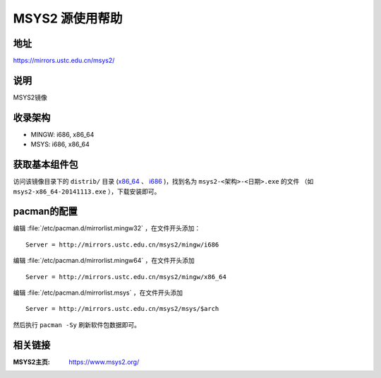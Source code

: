 ===================
MSYS2 源使用帮助
===================

地址
====

https://mirrors.ustc.edu.cn/msys2/

说明
====

MSYS2镜像

收录架构
========

*   MINGW: i686, x86_64
*   MSYS: i686, x86_64

获取基本组件包
==============

访问该镜像目录下的 ``distrib/`` 目录 (`x86_64 <http://mirrors.ustc.edu.cn/msys2/distrib/x86_64/>`_ 、 `i686 <http://mirrors.ustc.edu.cn/msys2/distrib/i686/>`_ )，找到名为 ``msys2-<架构>-<日期>.exe`` 的文件 （如 ``msys2-x86_64-20141113.exe`` ），下载安装即可。

pacman的配置
============

编辑 :file:`/etc/pacman.d/mirrorlist.mingw32` ，在文件开头添加：

::
    
    Server = http://mirrors.ustc.edu.cn/msys2/mingw/i686   


编辑 :file:`/etc/pacman.d/mirrorlist.mingw64` ，在文件开头添加

::

    Server = http://mirrors.ustc.edu.cn/msys2/mingw/x86_64

编辑 :file:`/etc/pacman.d/mirrorlist.msys` ，在文件开头添加

::

    Server = http://mirrors.ustc.edu.cn/msys2/msys/$arch

然后执行 ``pacman -Sy`` 刷新软件包数据即可。

相关链接
========

:MSYS2主页: https://www.msys2.org/
